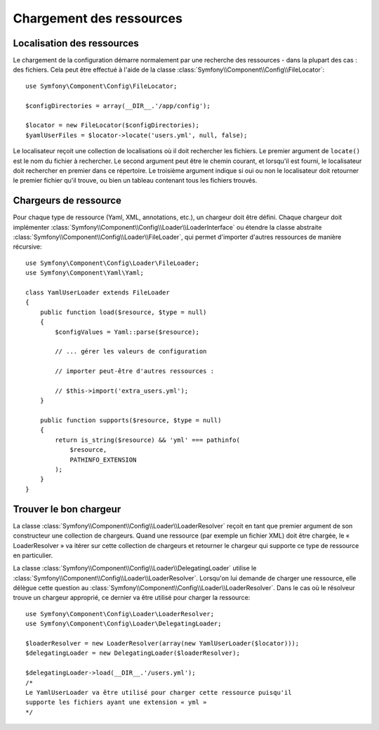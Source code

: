 .. index::
   single: Config; Loading resources

Chargement des ressources
=========================

Localisation des ressources
---------------------------

Le chargement de la configuration démarre normalement par une recherche
des ressources - dans la plupart des cas : des fichiers. Cela peut être
effectué à l'aide de la classe :class:`Symfony\\Component\\Config\\FileLocator`::

    use Symfony\Component\Config\FileLocator;

    $configDirectories = array(__DIR__.'/app/config');

    $locator = new FileLocator($configDirectories);
    $yamlUserFiles = $locator->locate('users.yml', null, false);

Le localisateur reçoit une collection de localisations où il doit rechercher
les fichiers. Le premier argument de ``locate()`` est le nom du fichier
à rechercher. Le second argument peut être le chemin courant, et lorsqu'il
est fourni, le localisateur doit rechercher en premier dans ce répertoire.
Le troisième argument indique si oui ou non le localisateur doit retourner
le premier fichier qu'il trouve, ou bien un tableau contenant tous les
fichiers trouvés.

Chargeurs de ressource
----------------------

Pour chaque type de ressource (Yaml, XML, annotations, etc.), un chargeur
doit être défini. Chaque chargeur doit implémenter :class:`Symfony\\Component\\Config\\Loader\\LoaderInterface`
ou étendre la classe abstraite :class:`Symfony\\Component\\Config\\Loader\\FileLoader`,
qui permet d'importer d'autres ressources de manière récursive::

    use Symfony\Component\Config\Loader\FileLoader;
    use Symfony\Component\Yaml\Yaml;

    class YamlUserLoader extends FileLoader
    {
        public function load($resource, $type = null)
        {
            $configValues = Yaml::parse($resource);

            // ... gérer les valeurs de configuration

            // importer peut-être d'autres ressources :

            // $this->import('extra_users.yml');
        }

        public function supports($resource, $type = null)
        {
            return is_string($resource) && 'yml' === pathinfo(
                $resource,
                PATHINFO_EXTENSION
            );
        }
    }

Trouver le bon chargeur
-----------------------

La classe :class:`Symfony\\Component\\Config\\Loader\\LoaderResolver` reçoit
en tant que premier argument de son constructeur une collection de chargeurs.
Quand une ressource (par exemple un fichier XML) doit être chargée, le
« LoaderResolver » va itérer sur cette collection de chargeurs et retourner
le chargeur qui supporte ce type de ressource en particulier.

La classe :class:`Symfony\\Component\\Config\\Loader\\DelegatingLoader`
utilise le :class:`Symfony\\Component\\Config\\Loader\\LoaderResolver`.
Lorsqu'on lui demande de charger une ressource, elle délègue cette question
au :class:`Symfony\\Component\\Config\\Loader\\LoaderResolver`. Dans le
cas où le résolveur trouve un chargeur approprié, ce dernier va être utilisé
pour charger la ressource::

    use Symfony\Component\Config\Loader\LoaderResolver;
    use Symfony\Component\Config\Loader\DelegatingLoader;

    $loaderResolver = new LoaderResolver(array(new YamlUserLoader($locator)));
    $delegatingLoader = new DelegatingLoader($loaderResolver);

    $delegatingLoader->load(__DIR__.'/users.yml');
    /*
    Le YamlUserLoader va être utilisé pour charger cette ressource puisqu'il
    supporte les fichiers ayant une extension « yml »
    */
